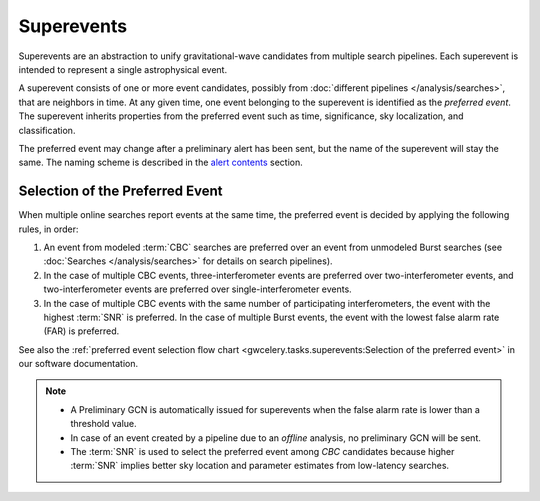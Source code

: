 Superevents
===========

Superevents are an abstraction to unify gravitational-wave candidates from
multiple search pipelines. Each superevent is intended to represent a single
astrophysical event.

A superevent consists of one or more event candidates, possibly from
:doc:`different pipelines </analysis/searches>`, that are neighbors in time.
At any given time, one event belonging to the superevent is identified as the
*preferred event*. The superevent inherits properties from the preferred event
such as time, significance, sky localization, and classification.

The preferred event may change after a preliminary alert has been sent, but the
name of the superevent will stay the same. The naming scheme is described in
the `alert contents <../content.html#name>`_ section.

Selection of the Preferred Event
--------------------------------

When multiple online searches report events at the same time, the preferred
event is decided by applying the following rules, in order:

1. An event from modeled :term:`CBC` searches are preferred over an event from
   unmodeled Burst searches (see :doc:`Searches </analysis/searches>` for
   details on search pipelines).
2. In the case of multiple CBC events, three-interferometer events are
   preferred over two-interferometer events, and two-interferometer events are
   preferred over single-interferometer events.
3. In the case of multiple CBC events with the same number of participating
   interferometers, the event with the highest :term:`SNR` is preferred. In the
   case of multiple Burst events, the event with the lowest false alarm rate
   (FAR) is preferred.

See also the :ref:`preferred event selection flow chart
<gwcelery.tasks.superevents:Selection of the preferred event>` in our software
documentation.

.. note::
   * A Preliminary GCN is automatically issued for superevents when the false
     alarm rate is lower than a threshold value.
   * In case of an event created by a pipeline due to an *offline* analysis, no
     preliminary GCN will be sent.
   * The :term:`SNR` is used to select the preferred event among `CBC`
     candidates because higher :term:`SNR` implies better sky location and
     parameter estimates from low-latency searches.
